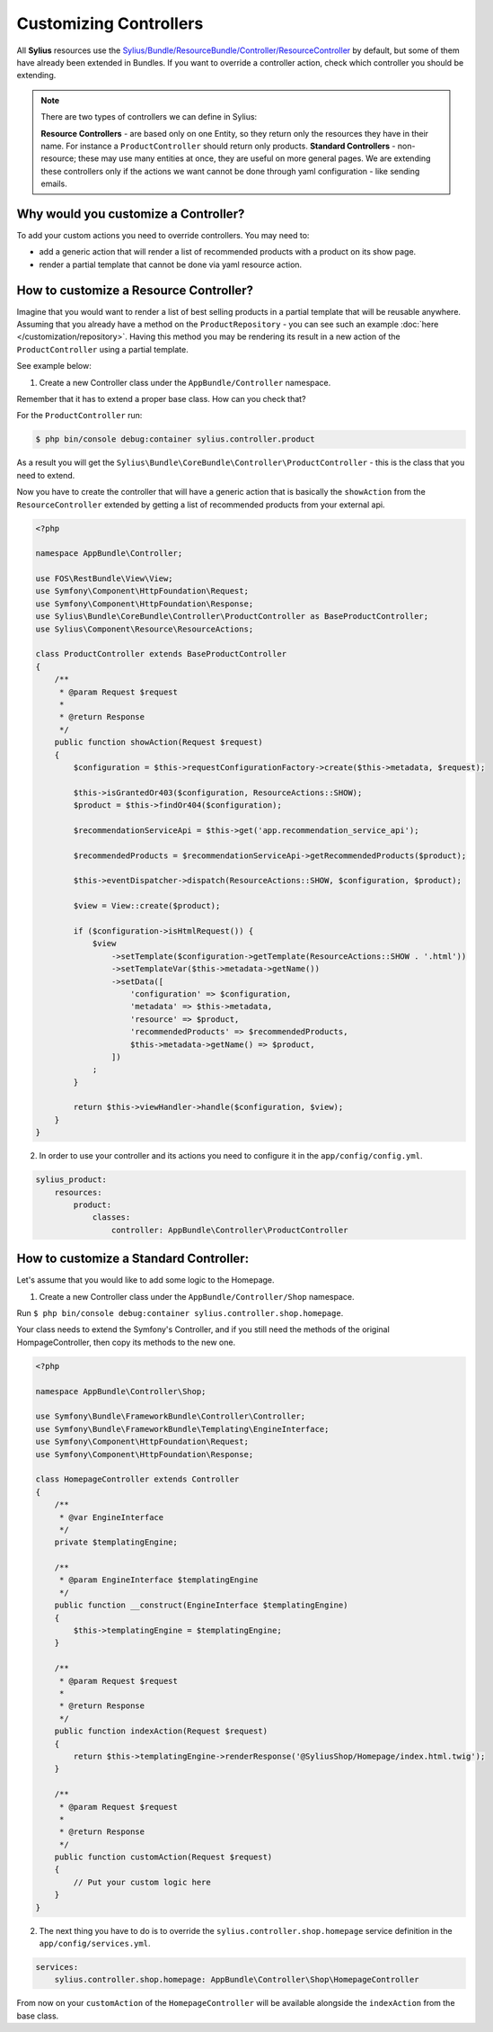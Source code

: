 Customizing Controllers
=======================

All **Sylius** resources use the
`Sylius/Bundle/ResourceBundle/Controller/ResourceController <https://github.com/Sylius/Sylius/blob/master/src/Sylius/Bundle/ResourceBundle/Controller/ResourceController.php>`_
by default, but some of them have already been extended in Bundles.
If you want to override a controller action, check which controller you should be extending.

.. note::
    There are two types of controllers we can define in Sylius:

    **Resource Controllers** - are based only on one Entity, so they return only the resources they have in their name. For instance a ``ProductController`` should return only products.
    **Standard Controllers** - non-resource; these may use many entities at once, they are useful on more general pages.
    We are extending these controllers only if the actions we want cannot be done through yaml configuration - like sending emails.

Why would you customize a Controller?
~~~~~~~~~~~~~~~~~~~~~~~~~~~~~~~~~~~~~

To add your custom actions you need to override controllers. You may need to:

* add a generic action that will render a list of recommended products with a product on its show page.
* render a partial template that cannot be done via yaml resource action.

How to customize a Resource Controller?
~~~~~~~~~~~~~~~~~~~~~~~~~~~~~~~~~~~~~~~

Imagine that you would want to render a list of best selling products in a partial template that will be reusable anywhere.
Assuming that you already have a method on the ``ProductRepository`` - you can see such an example :doc:`here </customization/repository>`.
Having this method you may be rendering its result in a new action of the ``ProductController`` using a partial template.

See example below:

1. Create a new Controller class under the ``AppBundle/Controller`` namespace.

Remember that it has to extend a proper base class. How can you check that?

For the ``ProductController`` run:

.. code-block:: bash

    $ php bin/console debug:container sylius.controller.product

As a result you will get the ``Sylius\Bundle\CoreBundle\Controller\ProductController`` - this is the class that you need to extend.

Now you have to create the controller that will have a generic action that is basically the ``showAction`` from the ``ResourceController`` extended by
getting a list of recommended products from your external api.

.. code-block:: php

    <?php

    namespace AppBundle\Controller;

    use FOS\RestBundle\View\View;
    use Symfony\Component\HttpFoundation\Request;
    use Symfony\Component\HttpFoundation\Response;
    use Sylius\Bundle\CoreBundle\Controller\ProductController as BaseProductController;
    use Sylius\Component\Resource\ResourceActions;

    class ProductController extends BaseProductController
    {
        /**
         * @param Request $request
         *
         * @return Response
         */
        public function showAction(Request $request)
        {
            $configuration = $this->requestConfigurationFactory->create($this->metadata, $request);

            $this->isGrantedOr403($configuration, ResourceActions::SHOW);
            $product = $this->findOr404($configuration);

            $recommendationServiceApi = $this->get('app.recommendation_service_api');

            $recommendedProducts = $recommendationServiceApi->getRecommendedProducts($product);

            $this->eventDispatcher->dispatch(ResourceActions::SHOW, $configuration, $product);

            $view = View::create($product);

            if ($configuration->isHtmlRequest()) {
                $view
                    ->setTemplate($configuration->getTemplate(ResourceActions::SHOW . '.html'))
                    ->setTemplateVar($this->metadata->getName())
                    ->setData([
                        'configuration' => $configuration,
                        'metadata' => $this->metadata,
                        'resource' => $product,
                        'recommendedProducts' => $recommendedProducts,
                        $this->metadata->getName() => $product,
                    ])
                ;
            }

            return $this->viewHandler->handle($configuration, $view);
        }
    }

2. In order to use your controller and its actions you need to configure it in the ``app/config/config.yml``.

.. code-block:: yaml

    sylius_product:
        resources:
            product:
                classes:
                    controller: AppBundle\Controller\ProductController

How to customize a Standard Controller:
~~~~~~~~~~~~~~~~~~~~~~~~~~~~~~~~~~~~~~~

Let's assume that you would like to add some logic to the Homepage.

1. Create a new Controller class under the ``AppBundle/Controller/Shop`` namespace.

Run ``$ php bin/console debug:container sylius.controller.shop.homepage``.

Your class needs to extend the Symfony's Controller, and if you still need the methods of the original HompageController,
then copy its methods to the new one.

.. code-block:: php

    <?php

    namespace AppBundle\Controller\Shop;

    use Symfony\Bundle\FrameworkBundle\Controller\Controller;
    use Symfony\Bundle\FrameworkBundle\Templating\EngineInterface;
    use Symfony\Component\HttpFoundation\Request;
    use Symfony\Component\HttpFoundation\Response;

    class HomepageController extends Controller
    {
        /**
         * @var EngineInterface
         */
        private $templatingEngine;

        /**
         * @param EngineInterface $templatingEngine
         */
        public function __construct(EngineInterface $templatingEngine)
        {
            $this->templatingEngine = $templatingEngine;
        }

        /**
         * @param Request $request
         *
         * @return Response
         */
        public function indexAction(Request $request)
        {
            return $this->templatingEngine->renderResponse('@SyliusShop/Homepage/index.html.twig');
        }

        /**
         * @param Request $request
         *
         * @return Response
         */
        public function customAction(Request $request)
        {
            // Put your custom logic here
        }
    }

2. The next thing you have to do is to override the ``sylius.controller.shop.homepage`` service definition in the ``app/config/services.yml``.

.. code-block:: yaml

    services:
        sylius.controller.shop.homepage: AppBundle\Controller\Shop\HomepageController

From now on your ``customAction`` of the ``HomepageController`` will be available alongside the ``indexAction`` from the base class.
